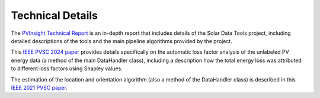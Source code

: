 *****************
Technical Details
*****************

The `PVInsight Technical Report <https://www.osti.gov/biblio/1897181>`_ is an in-depth report that includes details of
the Solar Data Tools project, including detailed descriptions of the tools and the main pipeline algorithms provided by the project.

This `IEEE PVSC 2024 paper <https://ieee-pvsc.org/online/manuscripts/pvsc_52-manuscript-553-1717793929.pdf>`_ provides
details specifically on the automatic loss factor analysis of the unlabeled PV energy data
(a method of the main DataHandler class), including a description how the total energy loss was attributed to different
loss factors using Shapley values.

The estimation of the location and orientation algorithm (also a method of the DataHandler class) is described in this
`IEEE 2021 PVSC paper <https://ieeexplore.ieee.org/abstract/document/9518783>`_.